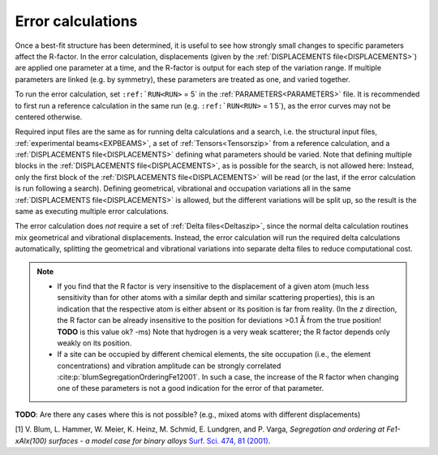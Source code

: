 .. _error_calculation:

Error calculations
==================

Once a best-fit structure has been determined, it is useful to see how 
strongly small changes to specific parameters affect the R-factor. 
In the error calculation, displacements (given by the 
:ref:`DISPLACEMENTS file<DISPLACEMENTS>`) are applied one parameter at a 
time, and the R-factor is output for each step of the variation range. 
If multiple parameters are linked (e.g. by symmetry), these parameters are 
treated as one, and varied together.

To run the error calculation, set :literal:`:ref:`RUN<RUN>` = 5` in the 
:ref:`PARAMETERS<PARAMETERS>`  file. It is recommended to first run a 
reference calculation in the same run (e.g. :literal:`:ref:`RUN<RUN>` = 1 5`), 
as the error curves may not be centered otherwise.

Required input files are the same as for running delta calculations and a search, 
i.e. the structural input files, :ref:`experimental beams<EXPBEAMS>`, 
a set of :ref:`Tensors<Tensorszip>`  from a reference calculation, and a 
:ref:`DISPLACEMENTS file<DISPLACEMENTS>` defining what parameters should be varied.
Note that defining multiple blocks in the :ref:`DISPLACEMENTS file<DISPLACEMENTS>`, 
as is possible for the search, is not allowed here:
Instead, only the first block of the :ref:`DISPLACEMENTS file<DISPLACEMENTS>` 
will be read (or the last, if the error calculation is run following a search).
Defining geometrical, vibrational and occupation variations all in the same 
:ref:`DISPLACEMENTS file<DISPLACEMENTS>`  is allowed, but the different 
variations will be split up, so the result is the same as executing 
multiple error calculations.

The error calculation does *not* require a set of :ref:`Delta files<Deltaszip>`, 
since the normal delta calculation routines mix geometrical and vibrational 
displacements. Instead, the error calculation will run the required delta 
calculations automatically, splitting the geometrical and vibrational 
variations into separate delta files to reduce computational cost.

.. note::
    -  If you find that the R factor is very insensitive to the displacement 
       of a given atom (much less sensitivity than for other atoms with a 
       similar depth and similar scattering properties), 
       this is an indication that the respective atom is either absent or 
       its position is far from reality.
       (In the *z* direction, the R factor can be already insensitive to 
       the position for deviations >0.1 Å from the true position! 
       **TODO** is this value ok? 
       -ms) Note that hydrogen is a very weak scatterer; the R factor depends only weakly on its position.
    -  If a site can be occupied by different chemical elements, the site 
       occupation (i.e., the element concentrations) and vibration amplitude 
       can be strongly correlated :cite:p:`blumSegregationOrderingFe12001`.
       In such a case, the increase of the R factor when changing one of 
       these parameters is not a good indication for the error of that parameter.

**TODO**: Are there any cases where this is not possible? (e.g., mixed atoms with different displacements)

[1] V. Blum, L. Hammer, W. Meier, K. Heinz, M. Schmid, E. Lundgren, and P. Varga, *Segregation and ordering at Fe\ 1-x\ Al\ x\ (100) surfaces - a model case for binary alloys* `Surf. Sci. 474, 81 (2001) <http://dx.doi.org/10.1016/S0039-6028(00)00987-0>`__.
